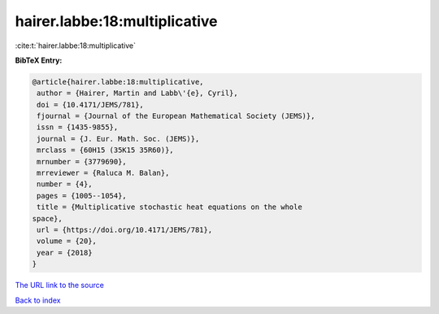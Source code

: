 hairer.labbe:18:multiplicative
==============================

:cite:t:`hairer.labbe:18:multiplicative`

**BibTeX Entry:**

.. code-block:: bibtex

   @article{hairer.labbe:18:multiplicative,
    author = {Hairer, Martin and Labb\'{e}, Cyril},
    doi = {10.4171/JEMS/781},
    fjournal = {Journal of the European Mathematical Society (JEMS)},
    issn = {1435-9855},
    journal = {J. Eur. Math. Soc. (JEMS)},
    mrclass = {60H15 (35K15 35R60)},
    mrnumber = {3779690},
    mrreviewer = {Raluca M. Balan},
    number = {4},
    pages = {1005--1054},
    title = {Multiplicative stochastic heat equations on the whole
   space},
    url = {https://doi.org/10.4171/JEMS/781},
    volume = {20},
    year = {2018}
   }

`The URL link to the source <ttps://doi.org/10.4171/JEMS/781}>`__


`Back to index <../By-Cite-Keys.html>`__
